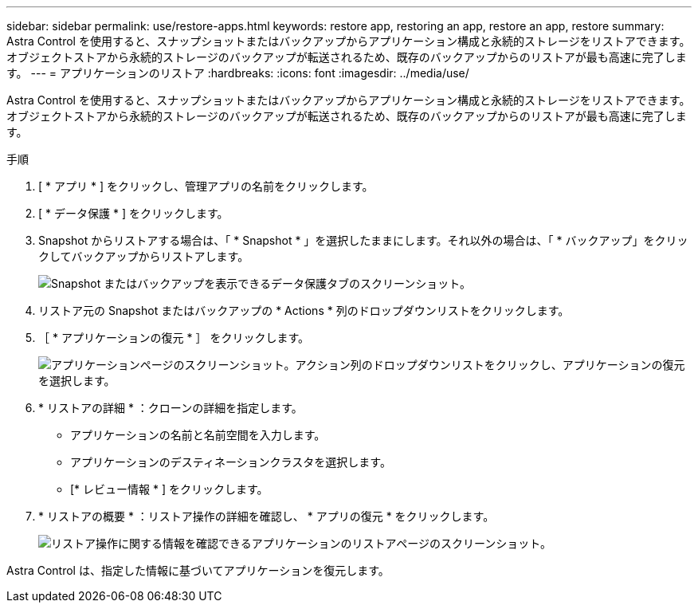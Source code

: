 ---
sidebar: sidebar 
permalink: use/restore-apps.html 
keywords: restore app, restoring an app, restore an app, restore 
summary: Astra Control を使用すると、スナップショットまたはバックアップからアプリケーション構成と永続的ストレージをリストアできます。オブジェクトストアから永続的ストレージのバックアップが転送されるため、既存のバックアップからのリストアが最も高速に完了します。 
---
= アプリケーションのリストア
:hardbreaks:
:icons: font
:imagesdir: ../media/use/


[role="lead"]
Astra Control を使用すると、スナップショットまたはバックアップからアプリケーション構成と永続的ストレージをリストアできます。オブジェクトストアから永続的ストレージのバックアップが転送されるため、既存のバックアップからのリストアが最も高速に完了します。

.手順
. [ * アプリ * ] をクリックし、管理アプリの名前をクリックします。
. [ * データ保護 * ] をクリックします。
. Snapshot からリストアする場合は、「 * Snapshot * 」を選択したままにします。それ以外の場合は、「 * バックアップ」をクリックしてバックアップからリストアします。
+
image:screenshot-restore-snapshot-or-backup.gif["Snapshot またはバックアップを表示できるデータ保護タブのスクリーンショット。"]

. リストア元の Snapshot またはバックアップの * Actions * 列のドロップダウンリストをクリックします。
. ［ * アプリケーションの復元 * ］ をクリックします。
+
image:screenshot-restore-app.gif["アプリケーションページのスクリーンショット。アクション列のドロップダウンリストをクリックし、アプリケーションの復元を選択します。"]

. * リストアの詳細 * ：クローンの詳細を指定します。
+
** アプリケーションの名前と名前空間を入力します。
** アプリケーションのデスティネーションクラスタを選択します。
** [* レビュー情報 * ] をクリックします。


. * リストアの概要 * ：リストア操作の詳細を確認し、 * アプリの復元 * をクリックします。
+
image:screenshot-restore-summary.gif["リストア操作に関する情報を確認できるアプリケーションのリストアページのスクリーンショット。"]



Astra Control は、指定した情報に基づいてアプリケーションを復元します。
